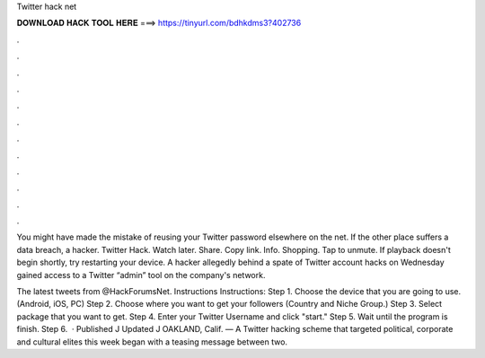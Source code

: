 Twitter hack net



𝐃𝐎𝐖𝐍𝐋𝐎𝐀𝐃 𝐇𝐀𝐂𝐊 𝐓𝐎𝐎𝐋 𝐇𝐄𝐑𝐄 ===> https://tinyurl.com/bdhkdms3?402736



.



.



.



.



.



.



.



.



.



.



.



.

You might have made the mistake of reusing your Twitter password elsewhere on the net. If the other place suffers a data breach, a hacker. Twitter Hack. Watch later. Share. Copy link. Info. Shopping. Tap to unmute. If playback doesn't begin shortly, try restarting your device. A hacker allegedly behind a spate of Twitter account hacks on Wednesday gained access to a Twitter “admin” tool on the company's network.

The latest tweets from @HackForumsNet. Instructions Instructions: Step 1. Choose the device that you are going to use. (Android, iOS, PC) Step 2. Choose where you want to get your followers (Country and Niche Group.) Step 3. Select package that you want to get. Step 4. Enter your Twitter Username and click "start." Step 5. Wait until the program is finish. Step 6.  · Published J Updated J OAKLAND, Calif. — A Twitter hacking scheme that targeted political, corporate and cultural elites this week began with a teasing message between two.
